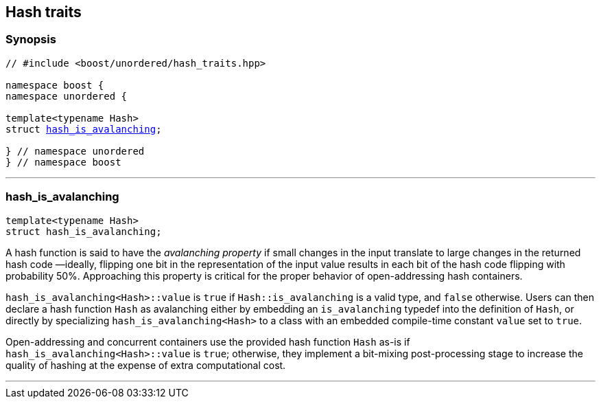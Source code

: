 [#hash_traits]
== Hash traits

:idprefix: hash_traits_

=== Synopsis

[listing,subs="+macros,+quotes"]
-----
// #include <boost/unordered/hash_traits.hpp>

namespace boost {
namespace unordered {

template<typename Hash>
struct xref:#hash_traits_hash_is_avalanching[hash_is_avalanching];

} // namespace unordered
} // namespace boost
-----

---

=== hash_is_avalanching
```c++
template<typename Hash>
struct hash_is_avalanching;
```

A hash function is said to have the _avalanching property_ if small changes in the input translate to
large changes in the returned hash code &#8212;ideally, flipping one bit in the representation of
the input value results in each bit of the hash code flipping with probability 50%. Approaching
this property is critical for the proper behavior of open-addressing hash containers.

`hash_is_avalanching<Hash>::value` is `true` if `Hash::is_avalanching` is a valid type,
and `false` otherwise.
Users can then declare a hash function `Hash` as avalanching either by embedding an `is_avalanching` typedef
into the definition of `Hash`, or directly by specializing `hash_is_avalanching<Hash>` to a class with
an embedded compile-time constant `value` set to `true`.

Open-addressing and concurrent containers
use the provided hash function `Hash` as-is if `hash_is_avalanching<Hash>::value` is `true`; otherwise, they
implement a bit-mixing post-processing stage to increase the quality of hashing at the expense of
extra computational cost.

---
